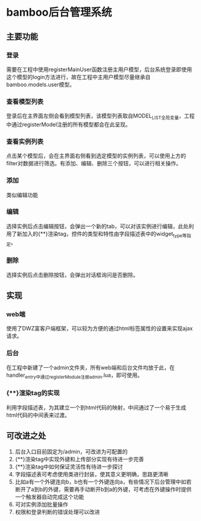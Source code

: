 * bamboo后台管理系统
** 主要功能
*** 登录
	需要在工程中使用registerMainUser函数注册主用户模型，后台系统登录即使用这个模型的login方法进行，故在工程中主用户模型尽量继承自bamboo.models.user模型。
*** 查看模型列表
	登录后在主界面左侧会看到模型列表，该模型列表取自MODEL_LIST全局变量，工程中通过registerModel注册的所有模型都会在此呈现。
*** 查看实例列表
	点击某个模型后，会在主界面右侧看到选定模型的实例列表，可以使用上方的filter对数据进行筛选。有添加、编辑、删除三个按钮，可以进行相关操作。
*** 添加
	类似编辑功能
*** 编辑
	选择实例后点击编辑按钮，会弹出一个新的tab，可以对该实例进行编辑，此处利用了新加入的{**}渲染tag，控件的类型和特性由字段描述表中的widget_type等指定。
*** 删除
	选择实例后点击删除按钮，会弹出对话框询问是否删除。
** 实现
*** web端
	使用了DWZ富客户端框架，可以较为方便的通过html标签属性的设置来实现ajax请求。
*** 后台
	在工程中新建了一个admin文件夹，所有web端和后台文件均放于此，在handler_entry中通过registerModule注册admin.lua，即可使用。
*** {**}渲染tag的实现
	利用字段描述表，为其建立一个到html代码的映射，中间通过了一个易于生成html代码的中间表来过渡。
** 可改进之处
   1) 后台入口目前固定为/admin，可改进为可配置的
   2) {**}渲染tag中实现外键和上传部分实现有待进一步完善
   3) {**}渲染tag中如何保证灵活性有待进一步探讨
   4) 字段描述表可考虑使用类进行封装，使其意义更明确，思路更清晰
   5) 比如a有一个外键连向b，b也有一个外键连向a，有些情况下后台管理中如若断开了a到b的外键，需要再手动断开b到a的外键，可考虑在外键操作时提供一个触发器自动完成这个功能
   6) 可对实例添加批量操作
   7) 权限和登录判断的错误处理可以改进

